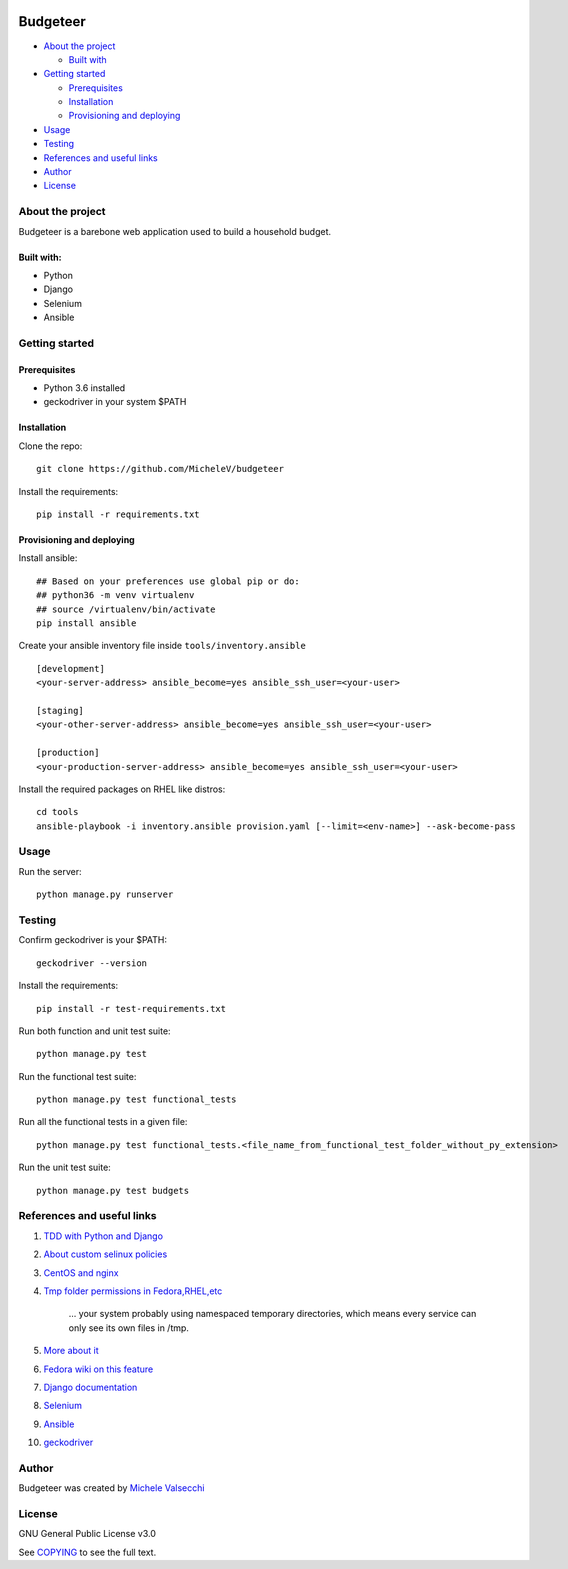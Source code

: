 |License|

*******
Budgeteer
*******

- `About the project <README.rst#about-the-project>`_

  - `Built with <README.rst#built-with>`_
  
- `Getting started <README.rst#getting-started>`_

  - `Prerequisites <README.rst#prerequisites>`_
  - `Installation <README.rst#installation>`_
  - `Provisioning and deploying <README.rst#provisioning-and-deploying>`_
- `Usage <README.rst#usage>`_
- `Testing <README.rst#testing>`_
- `References and useful links <README.rst#references-and-useful-links>`_
- `Author <README.rst#author>`_
- `License <README.rst#license>`_

About the project
=======

Budgeteer is a barebone web application used to build a household budget.

Built with:
---------------------
- Python
- Django
- Selenium
- Ansible

Getting started
=======

Prerequisites
---------------------
- Python 3.6 installed
- geckodriver in your system $PATH

Installation
---------------------

Clone the repo::

    git clone https://github.com/MicheleV/budgeteer

Install the requirements::

    pip install -r requirements.txt

Provisioning and deploying
---------------------

Install ansible::

    ## Based on your preferences use global pip or do:
    ## python36 -m venv virtualenv
    ## source /virtualenv/bin/activate
    pip install ansible

Create your ansible inventory file inside ``tools/inventory.ansible`` ::

    [development]
    <your-server-address> ansible_become=yes ansible_ssh_user=<your-user>
    
    [staging]
    <your-other-server-address> ansible_become=yes ansible_ssh_user=<your-user>
    
    [production]
    <your-production-server-address> ansible_become=yes ansible_ssh_user=<your-user>

Install the required packages on RHEL like distros::

    cd tools
    ansible-playbook -i inventory.ansible provision.yaml [--limit=<env-name>] --ask-become-pass

Usage
=======
Run the server::

    python manage.py runserver

Testing
=======

Confirm geckodriver is your $PATH::

    geckodriver --version

Install the requirements::

    pip install -r test-requirements.txt 

Run both function and unit test suite::

    python manage.py test

Run the functional test suite::

    python manage.py test functional_tests

Run all the functional tests in a given file::

    python manage.py test functional_tests.<file_name_from_functional_test_folder_without_py_extension>

Run the unit test suite::

    python manage.py test budgets


References and useful links
=======

1. `TDD with Python and Django <http://obeythetestinggoat.com/>`_
2. `About custom selinux policies <https://serverfault.com/a/763507/332670>`_
3. `CentOS and nginx <https://www.digitalocean.com/community/tutorials/how-to-set-up-nginx-virtual-hosts-server-blocks-on-centos-6>`_
4. `Tmp folder permissions in Fedora,RHEL,etc <https://stackoverflow.com/a/33223403>`_
    
    ...  your system probably using namespaced temporary directories, which means every 
    service can only see its own files in   /tmp.
5. `More about it <https://serverfault.com/a/464025>`_
6. `Fedora wiki on this feature <https://fedoraproject.org/wiki/Features/ServicesPrivateTmp>`_
7. `Django documentation <https://docs.djangoproject.com/en/2.2/>`_
8. `Selenium <https://seleniumhq.github.io/selenium/docs/api/py/api.html>`_
9. `Ansible <https://docs.ansible.com/>`_
10. `geckodriver <https://github.com/mozilla/geckodriver>`_


Author
=======

Budgeteer was created by `Michele Valsecchi <https://github.com/MicheleV>`_


License
=======

GNU General Public License v3.0

See `COPYING <COPYING>`_ to see the full text.

.. |License| image:: https://img.shields.io/badge/license-GPL%20v3.0-brightgreen.svg
   :target: COPYING
   :alt: Repository License
